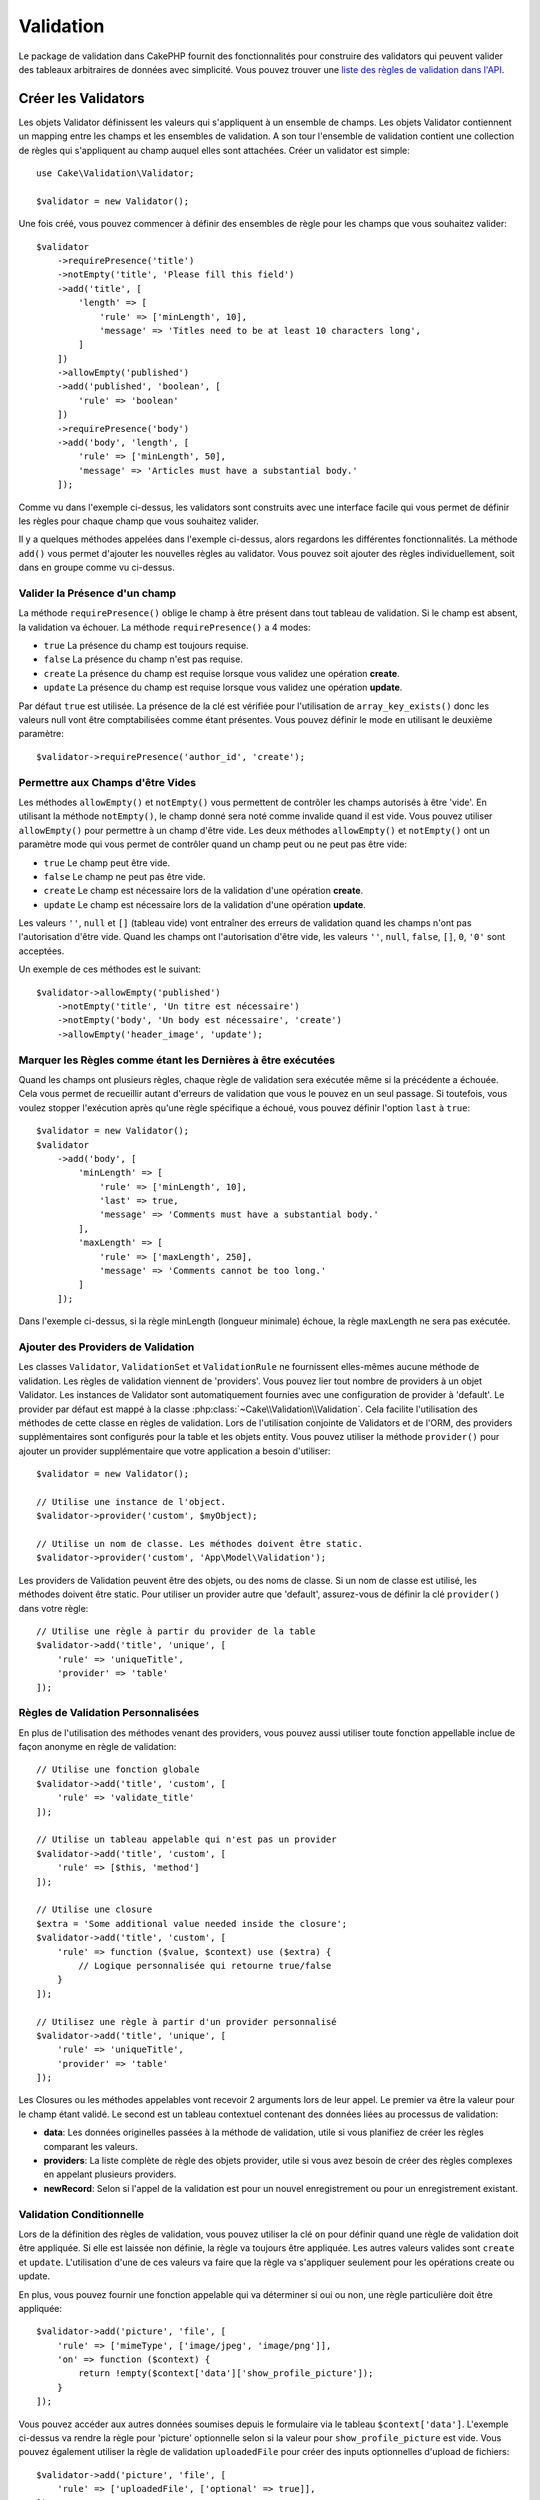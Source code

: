 Validation
##########

.. php:namespace:: Cake\Validation

Le package de validation dans CakePHP fournit des fonctionnalités pour
construire des validators qui peuvent valider des tableaux arbitraires de
données avec simplicité. Vous pouvez trouver une `liste des règles de validation
dans l'API
<http://api.cakephp.org/3.0/class-Cake.Validation.Validation.html>`__.

.. _creating-validators:

Créer les Validators
====================

.. php:class:: Validator

Les objets Validator définissent les valeurs qui s'appliquent à un ensemble de
champs. Les objets Validator contiennent un mapping entre les champs et les
ensembles de validation. A son tour l'ensemble de validation contient une
collection de règles qui s'appliquent au champ auquel elles sont attachées.
Créer un validator est simple::

    use Cake\Validation\Validator;

    $validator = new Validator();

Une fois créé, vous pouvez commencer à définir des ensembles de règle pour les
champs que vous souhaitez valider::

    $validator
        ->requirePresence('title')
        ->notEmpty('title', 'Please fill this field')
        ->add('title', [
            'length' => [
                'rule' => ['minLength', 10],
                'message' => 'Titles need to be at least 10 characters long',
            ]
        ])
        ->allowEmpty('published')
        ->add('published', 'boolean', [
            'rule' => 'boolean'
        ])
        ->requirePresence('body')
        ->add('body', 'length', [
            'rule' => ['minLength', 50],
            'message' => 'Articles must have a substantial body.'
        ]);

Comme vu dans l'exemple ci-dessus, les validators sont construits avec une
interface facile qui vous permet de définir les règles pour chaque champ que
vous souhaitez valider.

Il y a quelques méthodes appelées dans l'exemple ci-dessus, alors regardons
les différentes fonctionnalités. La méthode ``add()`` vous permet d'ajouter
les nouvelles règles au validator. Vous pouvez soit ajouter des règles
individuellement, soit dans en groupe comme vu ci-dessus.

Valider la Présence d'un champ
------------------------------

La méthode ``requirePresence()`` oblige le champ à être présent dans tout
tableau de validation. Si le champ est absent, la validation va échouer. La
méthode ``requirePresence()`` a 4 modes:

* ``true`` La présence du champ est toujours requise.
* ``false`` La présence du champ n'est pas requise.
* ``create`` La présence du champ est requise lorsque vous validez une
  opération **create**.
* ``update`` La présence du champ est requise lorsque vous validez une
  opération **update**.

Par défaut ``true`` est utilisée. La présence de la clé est vérifiée pour
l'utilisation de ``array_key_exists()`` donc les valeurs null vont être
comptabilisées comme étant présentes. Vous pouvez définir le mode en utilisant
le deuxième paramètre::

    $validator->requirePresence('author_id', 'create');

Permettre aux Champs d'être Vides
---------------------------------

Les méthodes ``allowEmpty()`` et ``notEmpty()`` vous permettent de contrôler
les champs autorisés à être 'vide'. En utilisant la méthode ``notEmpty()``, le
champ donné sera noté comme invalide quand il est vide. Vous pouvez utiliser
``allowEmpty()`` pour permettre à un champ d'être vide. Les deux méthodes
``allowEmpty()`` et ``notEmpty()`` ont un paramètre mode qui vous permet
de contrôler quand un champ peut ou ne peut pas être vide:

* ``true`` Le champ peut être vide.
* ``false`` Le champ ne peut pas être vide.
* ``create`` Le champ est nécessaire lors de la validation d'une opération
  **create**.
* ``update`` Le champ est nécessaire lors de la validation d'une opération
  **update**.

Les valeurs ``''``, ``null`` et ``[]`` (tableau vide) vont entraîner des
erreurs de validation quand les champs n'ont pas l'autorisation d'être vide.
Quand les champs ont l'autorisation d'être vide, les valeurs ``''``, ``null``,
``false``, ``[]``, ``0``, ``'0'`` sont acceptées.

Un exemple de ces méthodes est le suivant::

    $validator->allowEmpty('published')
        ->notEmpty('title', 'Un titre est nécessaire')
        ->notEmpty('body', 'Un body est nécessaire', 'create')
        ->allowEmpty('header_image', 'update');


Marquer les Règles comme étant les Dernières à être exécutées
-------------------------------------------------------------

Quand les champs ont plusieurs règles, chaque règle de validation sera exécutée
même si la précédente a échouée. Cela vous permet de recueillir autant d'erreurs
de validation que vous le pouvez en un seul passage. Si toutefois, vous voulez
stopper l'exécution après qu'une règle spécifique a échoué, vous pouvez définir
l'option ``last`` à ``true``::

    $validator = new Validator();
    $validator
        ->add('body', [
            'minLength' => [
                'rule' => ['minLength', 10],
                'last' => true,
                'message' => 'Comments must have a substantial body.'
            ],
            'maxLength' => [
                'rule' => ['maxLength', 250],
                'message' => 'Comments cannot be too long.'
            ]
        ]);

Dans l'exemple ci-dessus, si la règle minLength (longueur minimale) échoue,
la règle maxLength ne sera pas exécutée.

Ajouter des Providers de Validation
-----------------------------------

Les classes ``Validator``, ``ValidationSet`` et ``ValidationRule`` ne
fournissent elles-mêmes aucune méthode de validation. Les règles de validation
viennent de 'providers'. Vous pouvez lier tout nombre de providers à un objet
Validator. Les instances de Validator sont automatiquement fournies avec une
configuration de provider à 'default'. Le provider par défaut est mappé à la
classe :php:class:`~Cake\\Validation\\Validation`. Cela facilite l'utilisation
des méthodes de cette classe en règles de validation. Lors de l'utilisation
conjointe de Validators et de l'ORM, des providers supplémentaires sont
configurés pour la table et les objets entity. Vous pouvez utiliser la méthode
``provider()`` pour ajouter un provider supplémentaire que votre application
a besoin d'utiliser::

    $validator = new Validator();

    // Utilise une instance de l'object.
    $validator->provider('custom', $myObject);

    // Utilise un nom de classe. Les méthodes doivent être static.
    $validator->provider('custom', 'App\Model\Validation');

Les providers de Validation peuvent être des objets, ou des noms de classe. Si
un nom de classe est utilisé, les méthodes doivent être static. Pour utiliser
un provider autre que 'default', assurez-vous de définir la clé ``provider()``
dans votre règle::

    // Utilise une règle à partir du provider de la table
    $validator->add('title', 'unique', [
        'rule' => 'uniqueTitle',
        'provider' => 'table'
    ]);

Règles de Validation Personnalisées
-----------------------------------

En plus de l'utilisation des méthodes venant des providers, vous pouvez aussi
utiliser toute fonction appellable inclue de façon anonyme en règle de
validation::

    // Utilise une fonction globale
    $validator->add('title', 'custom', [
        'rule' => 'validate_title'
    ]);

    // Utilise un tableau appelable qui n'est pas un provider
    $validator->add('title', 'custom', [
        'rule' => [$this, 'method']
    ]);

    // Utilise une closure
    $extra = 'Some additional value needed inside the closure';
    $validator->add('title', 'custom', [
        'rule' => function ($value, $context) use ($extra) {
            // Logique personnalisée qui retourne true/false
        }
    ]);

    // Utilisez une règle à partir d'un provider personnalisé
    $validator->add('title', 'unique', [
        'rule' => 'uniqueTitle',
        'provider' => 'table'
    ]);

Les Closures ou les méthodes appelables vont recevoir 2 arguments lors de leur
appel. Le premier va être la valeur pour le champ étant validé. Le second est
un tableau contextuel contenant des données liées au processus de validation:

- **data**: Les données originelles passées à la méthode de validation, utile
  si vous planifiez de créer les règles comparant les valeurs.
- **providers**: La liste complète de règle des objets provider, utile si vous
  avez besoin de créer des règles complexes en appelant plusieurs providers.
- **newRecord**: Selon si l'appel de la validation est pour un nouvel
  enregistrement ou pour un enregistrement existant.

Validation Conditionnelle
-------------------------

Lors de la définition des règles de validation, vous pouvez utiliser la clé
``on`` pour définir quand une règle de validation doit être appliquée. Si
elle est laissée non définie, la règle va toujours être appliquée. Les autres
valeurs valides sont ``create`` et ``update``. L'utilisation d'une de ces
valeurs va faire que la règle va s'appliquer seulement pour les opérations
create ou update.

En plus, vous pouvez fournir une fonction appelable qui va déterminer si oui
ou non, une règle particulière doit être appliquée::

    $validator->add('picture', 'file', [
        'rule' => ['mimeType', ['image/jpeg', 'image/png']],
        'on' => function ($context) {
            return !empty($context['data']['show_profile_picture']);
        }
    ]);

Vous pouvez accéder aux autres données soumises depuis le formulaire via le
tableau ``$context['data']``.
L'exemple ci-dessus va rendre la règle pour 'picture' optionnelle selon si la
valeur pour ``show_profile_picture`` est vide. Vous pouvez également utiliser
la règle de validation ``uploadedFile`` pour créer des inputs optionnelles
d'upload de fichiers::

    $validator->add('picture', 'file', [
        'rule' => ['uploadedFile', ['optional' => true]],
    ]);

Les méthodes de validation ``allowEmpty()``, ``notEmpty()`` et
``requirePresence()`` prennent également une fonction appelable en dernier
argument, ce qui determine si oui ou non la règle doit être appliquée. Par
exemple on peut autoriser parfois à un champ à être vide::

    $validator->allowEmpty('tax', function ($context) {
        return !$context['data']['is_taxable'];
    });

De la même façon, on peut vouloir qu'un champ soit peuplé quand certaines
conditions sont vérifiées::

    $validator->notEmpty('email_frequency', 'This field is required', function ($context) {
        return !empty($context['data']['wants_newsletter']);
    });

Dans l'exemple ci-dessus, le champ ``email_frequency`` ne peut être laissé vide
si l'utilisateur veut recevoir la newsletter.

De plus il est aussi possible de demander à ce qu'un champ soit présent sous
certaines conditions seulement::

    $validator->requirePresence('full_name', function ($context) {
        return $context['data']['action'] === 'subscribe';
    });
    $validator->requirePresence('email');

Ceci demanderait à ce que le champ ``full_name`` soit présent seulement dans le
cas où l'utilisateur veut créer une inscription, alors que le champ ``email``
est toujours requis puisqu'il serait aussi demandée lors de l'annulation d'une
inscription.

.. versionadded:: 3.1.1
    La possibilité de faire un callable pour ``requirePresence()`` a été ajoutée
    dans 3.1.1.

Imbriquer des Validators
------------------------

.. versionadded:: 3.0.5

Lorsque vous validez des :doc:`/core-libraries/form` avec des données
imbriquées, ou lorsque vous travaillez avec des modèles qui contiennent des
données de type tableau, il est nécessaire de valider les données imbriquées
dont vous disposez. CakePHP permet facilement d'ajouter des validators sur des
attributs spécifiques. Par exemple, imaginez que vous travailliez avec une base
de données non relationnelle et que vous ayez besoin d'enregistrer un article
et ses commentaires::

    $data = [
        'title' => 'Meilleur article',
        'comments' => [
            ['comment' => '']
        ]
    ];

Pour valider les commentaires, vous utiliseriez un validator imbriqué::

    $validator = new Validator();
    $validator->add('title', 'not-blank', ['rule' => 'notBlank']);

    $commentValidator = new Validator();
    $commentValidator->add('comment', 'not-blank', ['rule' => 'notBlank']);

    // Connecte les validators imbriqués.
    $validator->addNestedMany('comments', $commentValidator);

    // Récupère toutes erreurs y compris celles des validators imbriqués.
    $validator->errors($data);

Vous pouvez créer des 'relations' 1:1 avec ``addNested()`` et  des 'relations'
1:N avec ``addNestedMany()``. Avec ces deux méthodes, les erreurs des
validators contribuerons aux erreurs du validator parent and influeront sur le
résultat final.

.. _reusable-validators:

Créer des Validators Ré-utilisables
-----------------------------------

Bien que définir des validators inline, là où ils sont utilisés, permet de
donner un bon exemple de code, cela ne conduit pas à avoir des applications
facilement maintenable. A la place, vous devriez créer des sous-classes
de ``Validator`` pour votre logique de validation réutilisable::

    // Dans src/Model/Validation/ContactValidator.php
    namespace App\Model\Validation;

    use Cake\Validation\Validator;

    class ContactValidator extends Validator
    {
        public function __construct()
        {
            parent::__construct();
            // Add validation rules here.
        }
    }

Valider les Données
===================

Maintenant que vous avez créé un validator et que vous lui avez ajouté les
règles que vous souhaitiez, vous pouvez commencer à l'utiliser pour valider les
données. Les Validators sont capables de valider un tableau de données. Par
exemple, si vous voulez valider un formulaire de contact avant de créer et
d'envoyer un email, vous pouvez faire ce qui suit::

    use Cake\Validation\Validator;

    $validator = new Validator();
    $validator
        ->requirePresence('email')
        ->add('email', 'validFormat', [
            'rule' => 'email',
            'message' => 'E-mail must be valid'
        ])
        ->requirePresence('name')
        ->allowEmpty('name', false, 'We need your name.')
        ->requirePresence('comment')
        ->allowEmpty('comment', false, 'You need to give a comment.');

    $errors = $validator->errors($this->request->data());
    if (!empty($errors)) {
        // Envoi d'un email.
    }

La méthode ``errors()`` va retourner un tableau non-vide quand il y a des échecs
de validation. Le tableau retourné d'erreurs sera structuré comme ceci::

    $errors = [
        'email' => ['E-mail doit être valide']
    ];

Si vous avez plusieurs erreurs pour un seul champ, un tableau de messages
d'erreur va être retourné par champ. Par défaut la méthode ``errors()`` applique
les règles pour le mode 'create' mode. Si vous voulez appliquer les règles
'update' vous pouvez faire ce qui suit::

    $errors = $validator->errors($this->request->data(), false);
    if (!empty($errors)) {
        // Envoi d'un email.
    }

.. note::

    Si vous avez besoin de valider les entities, vous devez utiliser les
    méthodes comme
    :php:meth:`~Cake\\ORM\\Table::newEntity()`,
    :php:meth:`~Cake\\ORM\\Table::newEntities()`,
    :php:meth:`~Cake\\ORM\\Table::patchEntity()`,
    :php:meth:`~Cake\\ORM\\Table::patchEntities()` or
    :php:meth:`~Cake\\ORM\\Table::save()` puisqu'elles ont été créées pour cela.

Valider les Entities
====================

Alors que les entities sont validées quand elles sont sauvegardées, vous pouvez
aussi vouloir valider les entities avant d'essayer de faire toute sauvegarde.
La validation des entities avant la sauvegarde est faite automatiquement quand
on utilise ``newEntity()``, ``newEntities()``, ``patchEntity()`` ou
``patchEntities()``::

    // Dans la classe ArticlesController
    $article = $this->Articles->newEntity($this->request->data());
    if ($article->errors()) {
        // Afficher les messages d'erreur ici.
    }

De la même manière, quand vous avez besoin de pré-valider plusieurs entities
en une fois, vous pouvez utiliser la méthode ``newEntities()``::

    // Dans la classe ArticlesController
    $entities = $this->Articles->newEntities($this->request->data());
    foreach ($entities as $entity) {
        if (!$entity->errors()) {
                $this->Articles->save($entity);
        }
    }

Les méthodes ``newEntity()``, ``patchEntity()``, ``newEntities()`` et
``patchEntities()`` vous permettent de spécifier les associations à valider, et
les ensembles de validation à appliquer en utilisant le paramètre ``options``::

    $valid = $this->Articles->newEntity($article, [
      'associated' => [
        'Comments' => [
          'associated' => ['User'],
          'validate' => 'special',
        ]
      ]
    ]);

La validation est habituellement utilisée pour les formulaires ou les
interfaces utilisateur, et ainsi elle n'est pas limitée seulement à la
validation des colonnes dans le schéma de la table. Cependant maintenir
l'intégrité des données selon d'où elles viennent est important. Pour
résoudre ce problème, CakePHP dispose d'un deuxième niveau de validation
qui est appelé "règles d'application". Vous pouvez en savoir plus en
consultant la section
:ref:`Appliquer les Règles d'Application <application-rules>`.

Règles de Validation du Cœur
============================

CakePHP fournit une suite basique de méthodes de validation dans la classe
``Validation``. La classe Validation contient un ensemble de méthodes static
qui fournissent des validators pour plusieurs situations de validation
habituelles.

La `documentation de l'API
<http://api.cakephp.org/3.0/class-Cake.Validation.Validation.html>`_ pour la
classe ``Validation`` fournit une bonne liste de règles de validation qui sont
disponibles, et leur utilisation basique.

Certaines des méthodes de validation acceptent des paramètres supplémentaires
pour définir des conditions limites ou des options valides. Vous pouvez fournir
ces conditions limite et options comme suit::

    $validator = new Validator();
    $validator
        ->add('title', 'minLength', [
            'rule' => ['minLength', 10]
        ])
        ->add('rating', 'validValue', [
            'rule' => ['range', 1, 5]
        ]);

Les règles du Cœur qui prennent des paramètres supplémentaires doivent avoir
un tableau pour la clé ``rule`` qui contient la règle comme premier élément, et
les paramètres supplémentaires en paramètres restants.
